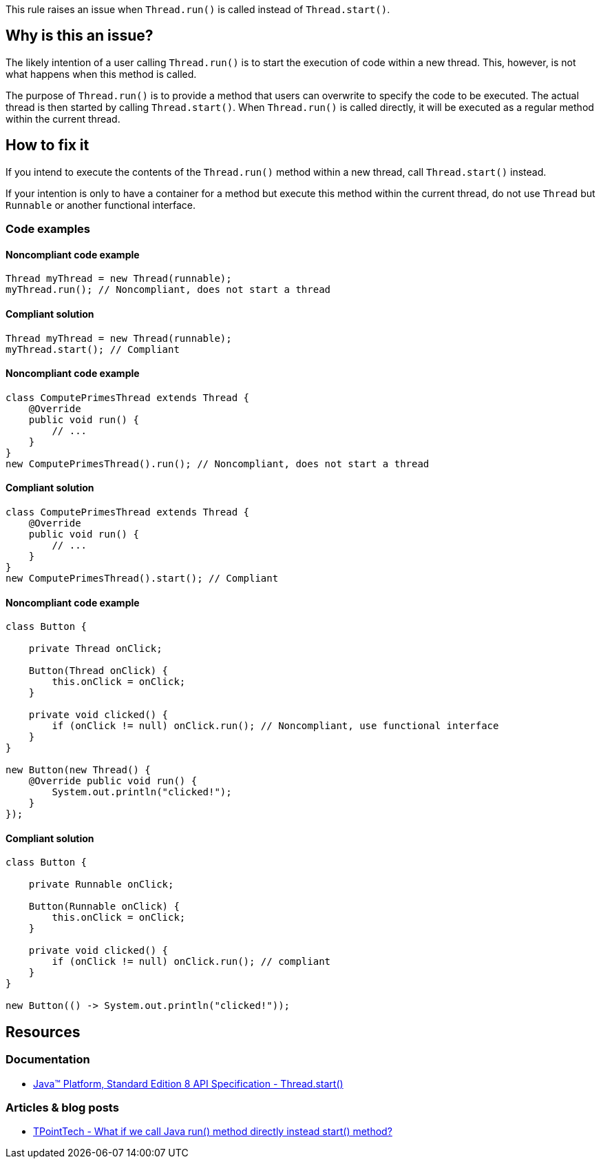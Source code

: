 This rule raises an issue when `Thread.run()` is called instead of `Thread.start()`.

== Why is this an issue?

The likely intention of a user calling `Thread.run()` is to start the execution of code within a new thread.
This, however, is not what happens when this method is called.

The purpose of `Thread.run()` is to provide a method that users can overwrite to specify the code to be executed.
The actual thread is then started by calling `Thread.start()`.
When `Thread.run()` is called directly, it will be executed as a regular method within the current thread.

== How to fix it

If you intend to execute the contents of the `Thread.run()` method within a new thread,
call `Thread.start()` instead.

If your intention is only to have a container for a method but execute this method within the current thread,
do not use `Thread` but `Runnable` or another functional interface.

=== Code examples

==== Noncompliant code example

[source,java,diff-id=1,diff-type=noncompliant]
----
Thread myThread = new Thread(runnable);
myThread.run(); // Noncompliant, does not start a thread
----

==== Compliant solution

[source,java,diff-id=1,diff-type=compliant]
----
Thread myThread = new Thread(runnable);
myThread.start(); // Compliant
----

==== Noncompliant code example

[source,java,diff-id=2,diff-type=noncompliant]
----
class ComputePrimesThread extends Thread {
    @Override
    public void run() {
        // ...
    }
}
new ComputePrimesThread().run(); // Noncompliant, does not start a thread
----

==== Compliant solution

[source,java,diff-id=2,diff-type=compliant]
----
class ComputePrimesThread extends Thread {
    @Override
    public void run() {
        // ...
    }
}
new ComputePrimesThread().start(); // Compliant
----

==== Noncompliant code example

[source,java,diff-id=3,diff-type=noncompliant]
----
class Button {

    private Thread onClick;

    Button(Thread onClick) {
        this.onClick = onClick;
    }

    private void clicked() {
        if (onClick != null) onClick.run(); // Noncompliant, use functional interface
    }
}

new Button(new Thread() {
    @Override public void run() {
        System.out.println("clicked!");
    }
});
----

==== Compliant solution

[source,java,diff-id=3,diff-type=compliant]
----
class Button {

    private Runnable onClick;

    Button(Runnable onClick) {
        this.onClick = onClick;
    }

    private void clicked() {
        if (onClick != null) onClick.run(); // compliant
    }
}

new Button(() -> System.out.println("clicked!"));
----

== Resources

=== Documentation

* https://docs.oracle.com/javase/8/docs/api/java/lang/Thread.html#start--[Java™ Platform, Standard Edition 8 API Specification - Thread.start()]

=== Articles & blog posts

* https://www.tpointtech.com/what-if-we-call-java-run-method-directly[TPointTech - What if we call Java run() method directly instead start() method?]

ifdef::env-github,rspecator-view[]

'''
== Implementation Specification
(visible only on this page)

=== Message

Call the method Thread.start() to execute the content of the run() method in a dedicated thread.


'''
== Comments And Links
(visible only on this page)

=== on 20 Aug 2013, 15:40:32 Freddy Mallet wrote:
Is implemented by \http://jira.codehaus.org/browse/SONARJAVA-308

endif::env-github,rspecator-view[]
